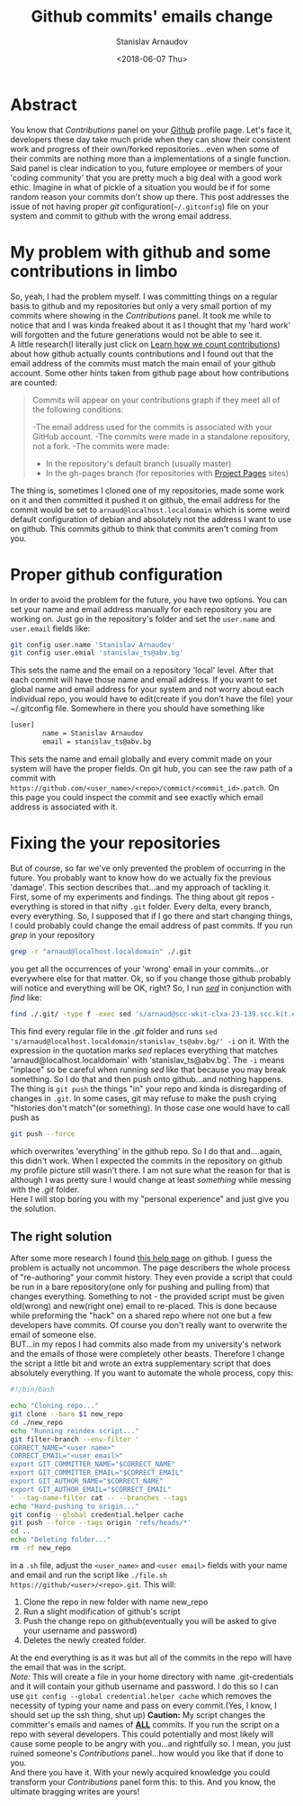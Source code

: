 #+OPTIONS: ':t *:t -:t ::t <:t H:3 \n:nil ^:t arch:headline author:t
#+OPTIONS: broken-links:nil c:nil creator:nil d:(not "LOGBOOK")
#+OPTIONS: date:t e:t email:nil f:t inline:t num:t p:nil pri:nil
#+OPTIONS: prop:nil stat:t tags:t tasks:t tex:t timestamp:t title:t
#+OPTIONS: toc:t todo:t |:t

#+TITLE: Github commits' emails change
#+OPTIONS: ':nil -:nil ^:{} num:nil toc:nil
#+AUTHOR: Stanislav Arnaudov
#+DATE: <2018-06-07 Thu>
#+EMAIL: stanislav_ts@abv.bg
#+CREATOR: Emacs 25.2.2 (Org mode 9.1.13 + ox-hugo)
#+HUGO_FRONT_MATTER_FORMAT: toml
#+HUGO_LEVEL_OFFSET: 1
#+HUGO_PRESERVE_FILLING:
#+HUGO_SECTION: posts
#+HUGO_BASE_DIR: ~/code/palikar.github.io
#+HUGO_PREFER_HYPHEN_IN_TAGS: t 
#+HUGO_ALLOW_SPACES_IN_TAGS: nil
#+HUGO_AUTO_SET_LASTMOD: t
#+HUGO_DATE_FORMAT: %Y-%m-%dT%T%z
#+DESCRIPTION: 
#+HUGO_DRAFT: false
#+KEYWORDS: 
#+HUGO_TAGS:
#+HUGO_CATEGORIES: github, git
#+HUGO_WEIGHT: 100


* Abstract
You know that /Contributions/ panel on your [[http://github.com/][Github]] profile page. Let's face it, developers these day take much pride when they can show their consistent work and progress of their own/forked repositories...even when some of their commits are nothing more than a implementations of a single function. Said panel is clear indication to you, future employee or members of your 'coding community' that you are pretty much a big deal with a good work ethic. Imagine in what of pickle of a situation you would be if for some random reason your commits don't show up there. This post addresses the issue of not having proper /git/ configuration(=~/.gitconfig=) file on your system and commit to github with the wrong email address.

* My problem with github and some contributions in limbo
So, yeah, I had the problem myself. I was committing things on a regular basis to github and my repositories but only a very small portion of my commits where showing in the /Contributions/ panel. It took me while to notice that and I was kinda freaked about it as I thought that my 'hard work' will forgotten and the future generations would not be able to see it.
\\
A little research(I literally just click on [[https://help.github.com/articles/why-are-my-contributions-not-showing-up-on-my-profile/][Learn how we count contributions]]) about how github actually counts contributions and I found out that the email address of the commits must match the main email of your github account. Some other hints taken from github page about how contributions are counted:
#+BEGIN_QUOTE
Commits will appear on your contributions graph if they meet all of the following conditions:

-The email address used for the commits is associated with your GitHub account.
-The commits were made in a standalone repository, not a fork.
-The commits were made:
   + In the repository's default branch (usually master)
   + In the gh-pages branch (for repositories with [[https://help.github.com/articles/user-organization-and-project-pages/#project-pages-sites][Project Pages]] sites)
#+END_QUOTE
The thing is, sometimes I cloned one of my repositories, made some work on it and then committed it pushed it on github, the email address for the commit would be set to =arnaud@localhost.localdomain= which is some weird default configuration of debian and absolutely not the address I want to use on github. This commits github to think that commits aren't coming from you.

* Proper github configuration
In order to avoid the problem for the future, you have two options. You can set your name and email address manually for each repository you are working on. Just go in the repository's folder and set the =user.name= and =user.email= fields like:
#+BEGIN_SRC sh
git config user.name 'Stanislav Arnaudov'
git config user.emial 'stanislav_ts@abv.bg'
#+END_SRC
This sets the name and the email on a repository 'local' level. After that each commit will have those name and email address. If you want to set global name and email address for your system and not worry about each individual repo, you would have to edit(create if you don't have the file) your ~/.gitconfig file. Somewhere in there you should have something like
#+BEGIN_SRC sh
[user]
        name = Stanislav Arnaudov
        email = stanislav_ts@abv.bg
#+END_SRC
This sets the name and email globally and every commit made on your system will have the proper fields. On git hub, you can see the raw path of a commit with  =https://github.com/<user_name>/<repo>/commict/<commit_id>.patch=. On this page you could inspect the commit and see exactly which email address is associated with it.

* Fixing the your repositories
But of course, so far we've only prevented the problem of occurring in the future. You probably want to know how do we actually fix the previous 'damage'. This section describes that...and my approach of tackling it.
\\
First, some of my experiments and findings. The thing about git repos - everything is stored in that nifty =.git= folder. Every delta, every branch, every everything. So, I supposed that if I go there and start changing things, I could probably could change the email address of past commits. If you run /grep/ in your repository
#+BEGIN_SRC sh
grep -r "arnaud@localhost.localdomain" ./.git
#+END_SRC
you get all the occurrences of your 'wrong' email in your commits...or everywhere else for that matter. Ok, so if you change those github probably will notice and everything will be OK, right? So, I run /[[https://en.wikipedia.org/wiki/Sed][sed]]/ in conjunction with /find/ like:
#+BEGIN_SRC sh
find ./.git/ -type f -exec sed 's/arnaud@scc-wkit-clxa-23-139.scc.kit.edu/stanislav_ts@abv.bg/' -i {} +;
#+END_SRC
This find every regular file in the /.git/ folder and runs ~sed 's/arnaud@localhost.localdomain/stanislav_ts@abv.bg/' -i~ on it. With the expression in the quotation marks /sed/ replaces everything that matches 'arnaud@localhost.localdomain' with 'stanislav_ts@abv.bg'. The ~-i~ means "inplace" so be careful when running /sed/ like that because you may break something. So I do that and then push onto github...and nothing happens. The thing is ~git push~ the things "in" your repo and kinda is disregarding of changes in =.git=. In some cases, git may refuse to make the push crying "histories don't match"(or something). In those case one would have to call push as
#+BEGIN_SRC  sh
git push --force
#+END_SRC
which overwrites 'everything' in the github repo. So I do that and....again, this didn't work. When I expected the commits in the repository on github my profile picture still wasn't there. I am not sure what the reason for that is although I was pretty sure I would change at least /something/ while messing with the /.git/ folder.
\\
Here I will stop boring you with my "personal experience" and just give you the solution.
** The right solution
After some more research I found [[https://help.github.com/articles/changing-author-info/][this help page]] on github. I guess the problem is actually not uncommon. The page describers the whole process of "re-authoring" your commit history. They even provide a script that could be run in a bare repository(one only for pushing and pulling from) that changes everything. Something to not - the provided script must be given old(wrong) and new(right one) email to re-placed. This is done because while preforming the "hack" on a shared repo where not one but a few developers have commits. Of course you don't really want to overwrite the email of someone else.
\\
BUT...in my repos I had commits also made from my university's network and the emails of those were completely other beasts. Therefore I change the script a little bit and wrote an extra supplementary script that does absolutely everything. If you want to automate the whole process, copy this:
#+BEGIN_SRC sh
#!/bin/bash

echo "Cloning repo..."
git clone --bare $1 new_repo
cd ./new_repo
echo "Running reindex script..."
git filter-branch --env-filter '
CORRECT_NAME="<user name>"
CORRECT_EMAIL="<user email>"
export GIT_COMMITTER_NAME="$CORRECT_NAME"
export GIT_COMMITTER_EMAIL="$CORRECT_EMAIL"
export GIT_AUTHOR_NAME="$CORRECT_NAME"
export GIT_AUTHOR_EMAIL="$CORRECT_EMAIL"
' --tag-name-filter cat -- --branches --tags
echo "Hard-pushing to origin..."
git config --global credential.helper cache
git push --force --tags origin 'refs/heads/*'
cd ..
echo "Deleting folder..."
rm -rf new_repo
#+END_SRC
in a =.sh= file, adjust the =<user_name>= and =<user email>= fields with your name and email and run the script like =./file.sh https://github/<user>/<repo>.git=. This will:
1. Clone the repo in new folder with name new_repo
2. Run a slight modification of github's script
3. Push the change repo on github(eventually you will be asked to give your username and password)
4. Deletes the newly created folder.
At the end everything is as it was but all of the commits in the repo will have the email that was in the script.
\\
/Note:/ This will create a file in your home directory with name .git-credentials and it will contain your github username and password. I do this so I can use ~git config --global credential.helper cache~ which removes the necessity of typing your name and pass on every commit.(Yes, I know, I should set up the ssh thing, shut up)
*Caution:* My script changes the committer's emails and names of _*ALL*_ commits. If you run the script on a repo with several developers. This could potentially and most likely will cause some people to be angry with you...and rightfully so. I mean, you just ruined someone's /Contributions/ panel...how would you like that if done to you.
\\
And there you have it. With your newly acquired knowledge you could transform your /Contributions/ panel form this:
[[./images/panel_bad.png]]
to this.
[[./images/pane_good.png]]
And you know, the ultimate bragging writes are yours!













